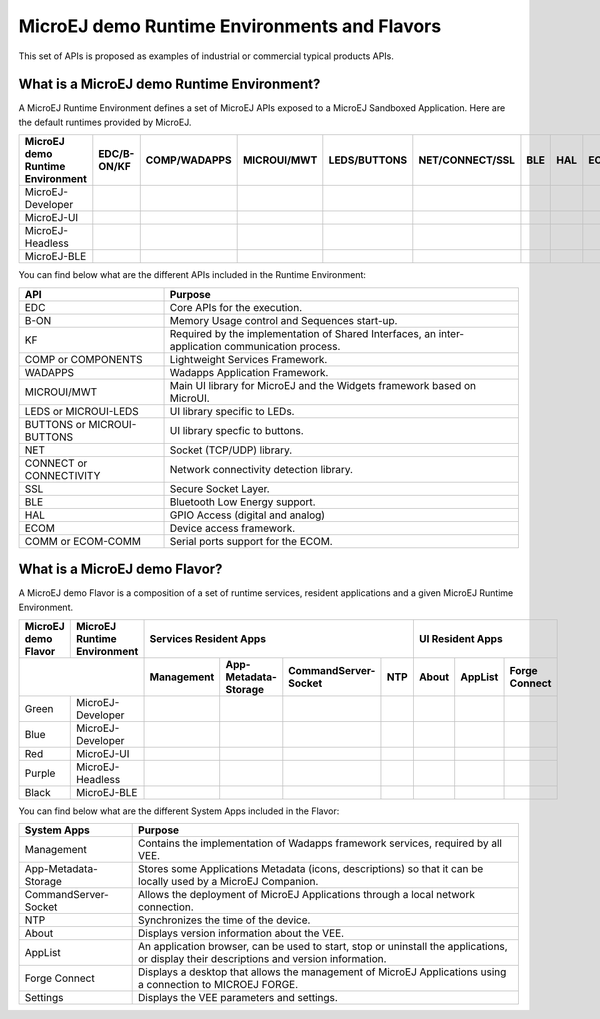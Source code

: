 .. |x| image:: ../images/check.png
   :width: 10pt
   :height: 10pt

.. role:: fwgre
.. role:: fwblu
.. role:: fwred
.. role:: fwpur
.. role:: fwbla

MicroEJ demo Runtime Environments and Flavors
=============================================
This set of APIs is proposed as examples of industrial or commercial typical products APIs.

What is a MicroEJ demo Runtime Environment?
-------------------------------------------

A MicroEJ Runtime Environment defines a set of MicroEJ APIs exposed to a MicroEJ Sandboxed Application. Here are the default runtimes provided by MicroEJ.

+----------------------------------+-------------+--------------+-------------+--------------+-----------------+-----+-----+-----------+
| MicroEJ demo Runtime Environment | EDC/B-ON/KF | COMP/WADAPPS | MICROUI/MWT | LEDS/BUTTONS | NET/CONNECT/SSL | BLE | HAL | ECOM/COMM |
+==================================+=============+==============+=============+==============+=================+=====+=====+===========+
| MicroEJ-Developer                | |x|         | |x|          | |x|         | |x|          | |x|             |     | |x| | |x|       |
+----------------------------------+-------------+--------------+-------------+--------------+-----------------+-----+-----+-----------+
| MicroEJ-UI                       | |x|         | |x|          | |x|         | |x|          |                 |     | |x| | |x|       |
+----------------------------------+-------------+--------------+-------------+--------------+-----------------+-----+-----+-----------+
| MicroEJ-Headless                 | |x|         | |x|          |             | |x|          | |x|             |     | |x| | |x|       |
+----------------------------------+-------------+--------------+-------------+--------------+-----------------+-----+-----+-----------+
| MicroEJ-BLE                      | |x|         | |x|          | |x|         | |x|          | |x|             | |x| | |x| | |x|       |
+----------------------------------+-------------+--------------+-------------+--------------+-----------------+-----+-----+-----------+								

You can find below what are the different APIs included in the Runtime Environment:

+----------------------------+--------------------------------------------------------------------------------------------------+
| API                        | Purpose                                                                                          |
+============================+==================================================================================================+
| EDC                        | Core APIs for the execution.                                                                     |
+----------------------------+--------------------------------------------------------------------------------------------------+
| B-ON                       | Memory Usage control and Sequences start-up.                                                     |
+----------------------------+--------------------------------------------------------------------------------------------------+
| KF                         | Required by the implementation of Shared Interfaces, an inter-application communication process. |
+----------------------------+--------------------------------------------------------------------------------------------------+
| COMP or COMPONENTS         | Lightweight Services Framework.                                                                  |
+----------------------------+--------------------------------------------------------------------------------------------------+
| WADAPPS                    | Wadapps Application Framework.                                                                   |
+----------------------------+--------------------------------------------------------------------------------------------------+
| MICROUI/MWT                | Main UI library for MicroEJ and the Widgets framework based on MicroUI.                          |
+----------------------------+--------------------------------------------------------------------------------------------------+
| LEDS or MICROUI-LEDS       | UI library specific to LEDs.                                                                     |
+----------------------------+--------------------------------------------------------------------------------------------------+
| BUTTONS or MICROUI-BUTTONS | UI library specfic to buttons.                                                                   |
+----------------------------+--------------------------------------------------------------------------------------------------+
| NET                        | Socket (TCP/UDP) library.                                                                        |
+----------------------------+--------------------------------------------------------------------------------------------------+
| CONNECT or CONNECTIVITY    | Network connectivity detection library.                                                          |
+----------------------------+--------------------------------------------------------------------------------------------------+
| SSL                        | Secure Socket Layer.                                                                             |
+----------------------------+--------------------------------------------------------------------------------------------------+
| BLE                        | Bluetooth Low Energy support.                                                                    |
+----------------------------+--------------------------------------------------------------------------------------------------+
| HAL                        | GPIO Access (digital and analog)                                                                 |
+----------------------------+--------------------------------------------------------------------------------------------------+
| ECOM                       | Device access framework.                                                                         |
+----------------------------+--------------------------------------------------------------------------------------------------+
| COMM or ECOM-COMM          | Serial ports support for the ECOM.                                                               |
+----------------------------+--------------------------------------------------------------------------------------------------+

What is a MicroEJ demo Flavor?
------------------------------

A MicroEJ demo Flavor is a composition of a set of runtime services, resident applications and a given MicroEJ Runtime Environment.

+---------------------+-----------------------------+----------------------------------------------------------------+---------------------------------+
| MicroEJ demo Flavor | MicroEJ Runtime Environment | Services Resident Apps                                         | UI Resident Apps                |
+---------------------+-----------------------------+------------+----------------------+----------------------+-----+-------+---------+---------------+
|                                                   | Management | App-Metadata-Storage | CommandServer-Socket | NTP | About | AppList | Forge Connect |
+=====================+=============================+============+======================+======================+=====+=======+=========+===============+
| :fwgre:`Green`      | MicroEJ-Developer           | |x|        | |x|                  | |x|                  | |x| |       |         |               |
+---------------------+-----------------------------+------------+----------------------+----------------------+-----+-------+---------+---------------+
| :fwblu:`Blue`       | MicroEJ-Developer           | |x|        | |x|                  | |x|                  | |x| | |x|   | |x|     | |x|           |
+---------------------+-----------------------------+------------+----------------------+----------------------+-----+-------+---------+---------------+
| :fwred:`Red`        | MicroEJ-UI                  | |x|        | |x|                  |                      |     | |x|   | |x|     |               |
+---------------------+-----------------------------+------------+----------------------+----------------------+-----+-------+---------+---------------+
| :fwpur:`Purple`     | MicroEJ-Headless            | |x|        | |x|                  | |x|                  | |x| |       |         |               |
+---------------------+-----------------------------+------------+----------------------+----------------------+-----+-------+---------+---------------+
| :fwbla:`Black`      | MicroEJ-BLE                 | |x|        | |x|                  | |x|                  | |x| |       |         | |x|           |
+---------------------+-----------------------------+------------+----------------------+----------------------+-----+-------+---------+---------------+

You can find below what are the different System Apps included in the Flavor:

+------------------------------+------------------------------------------------------------------------------------------------------------------------------------------+
| System Apps                  | Purpose                                                                                                                                  |
+==============================+==========================================================================================================================================+
| Management                   | Contains the implementation of Wadapps framework services, required by all VEE.                                                          |
+------------------------------+------------------------------------------------------------------------------------------------------------------------------------------+
| App-Metadata-Storage         | Stores some Applications Metadata (icons, descriptions) so that it can be locally used by a MicroEJ Companion.                           |
+------------------------------+------------------------------------------------------------------------------------------------------------------------------------------+
| CommandServer-Socket         | Allows the deployment of MicroEJ Applications through a local network connection.                                                        |
+------------------------------+------------------------------------------------------------------------------------------------------------------------------------------+
| NTP                          | Synchronizes the time of the device.                                                                                                     |
+------------------------------+------------------------------------------------------------------------------------------------------------------------------------------+
| About                        | Displays version information about the VEE.                                                                                              |
+------------------------------+------------------------------------------------------------------------------------------------------------------------------------------+
| AppList                      | An application browser, can be used to start, stop or uninstall the applications, or display their descriptions and version information. |
+------------------------------+------------------------------------------------------------------------------------------------------------------------------------------+
| Forge Connect                | Displays a desktop that allows the management of MicroEJ Applications using a connection to MICROEJ FORGE.                               |
+------------------------------+------------------------------------------------------------------------------------------------------------------------------------------+
| Settings                     | Displays the VEE parameters and settings.                                                                                                |
+------------------------------+------------------------------------------------------------------------------------------------------------------------------------------+
